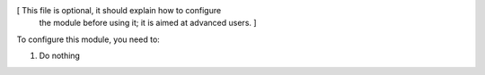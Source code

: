 [ This file is optional, it should explain how to configure
  the module before using it; it is aimed at advanced users. ]

To configure this module, you need to:

#. Do nothing

